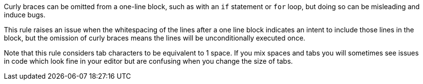Curly braces can be omitted from a one-line block, such as with an ``++if++`` statement or ``++for++`` loop, but doing so can be misleading and induce bugs.


This rule raises an issue when the whitespacing of the lines after a one line block indicates an intent to include those lines in the block, but the omission of curly braces means the lines will be unconditionally executed once.


Note that this rule considers tab characters to be equivalent to 1 space. If you mix spaces and tabs you will sometimes see issues in code which look fine in your editor but are confusing when you change the size of tabs.

